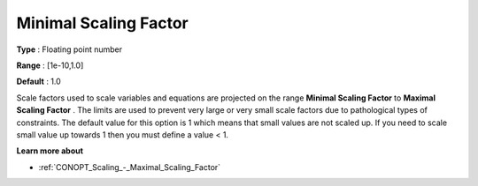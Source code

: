 .. _CONOPT_Scaling_-_Minimal_Scaling_Factor:

Minimal Scaling Factor
======================



**Type** :	Floating point number	

**Range** :	[1e-10,1.0]	

**Default** :	1.0	



Scale factors used to scale variables and equations are projected on the range **Minimal Scaling Factor**  to **Maximal Scaling Factor** . The limits are used to prevent very large or very small scale factors due to pathological types of constraints. The default value for this option is 1 which means that small values are not scaled up. If you need to scale small value up towards 1 then you must define a value < 1.



**Learn more about** 

*	:ref:`CONOPT_Scaling_-_Maximal_Scaling_Factor`  
